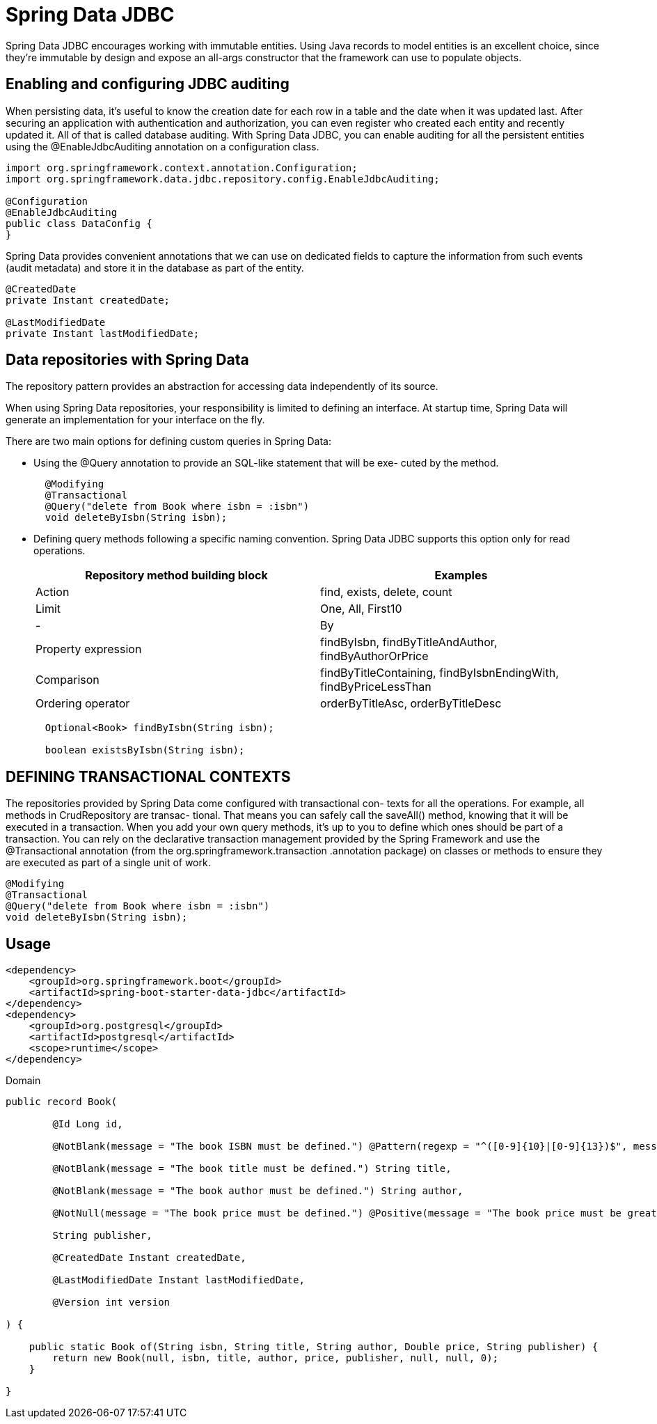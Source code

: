 = Spring Data JDBC
:figures: 11-development/02-spring/02-data/spring-data-jdbc

Spring Data JDBC encourages working with immutable entities. Using Java records to
model entities is an excellent choice, since they're immutable by design and expose
an all-args constructor that the framework can use to populate objects.

== Enabling and configuring JDBC auditing

When persisting data, it's useful to know the creation date for each row in a table and
the date when it was updated last. After securing an application with authentication
and authorization, you can even register who created each entity and recently updated
it. All of that is called database auditing.
 With Spring Data JDBC, you can enable auditing for all the persistent entities
using the @EnableJdbcAuditing annotation on a configuration class.

[,java]
----
import org.springframework.context.annotation.Configuration;
import org.springframework.data.jdbc.repository.config.EnableJdbcAuditing;

@Configuration
@EnableJdbcAuditing
public class DataConfig {
}
----

Spring Data provides convenient annotations that we can use on dedicated fields to capture the information from such events (audit
metadata) and store it in the database as part of the entity.

[,java]
----
@CreatedDate
private Instant createdDate;

@LastModifiedDate
private Instant lastModifiedDate;
----

== Data repositories with Spring Data

The repository pattern provides an abstraction for accessing data independently of its
source.

When using Spring Data repositories, your responsibility is limited to defining an
interface. At startup time, Spring Data will generate an implementation for your interface on the fly.

There are two main options for defining custom queries in Spring Data:

* Using the @Query annotation to provide an SQL-like statement that will be exe-
cuted by the method.
+
[,java]
----
  @Modifying
  @Transactional
  @Query("delete from Book where isbn = :isbn")
  void deleteByIsbn(String isbn);
----

* Defining query methods following a specific naming convention.
Spring Data JDBC supports this option only for read operations.
+
|===
| Repository method building block | Examples

| Action
| find, exists, delete, count

| Limit
| One, All, First10

| -
| By

| Property expression
| findByIsbn, findByTitleAndAuthor, findByAuthorOrPrice

| Comparison
| findByTitleContaining, findByIsbnEndingWith, findByPriceLessThan

| Ordering operator
| orderByTitleAsc, orderByTitleDesc
|===
+
[,java]
----
  Optional<Book> findByIsbn(String isbn);

  boolean existsByIsbn(String isbn);
----

== DEFINING TRANSACTIONAL CONTEXTS

The repositories provided by Spring Data come configured with transactional con-
texts for all the operations. For example, all methods in CrudRepository are transac-
tional. That means you can safely call the saveAll() method, knowing that it will be
executed in a transaction.
 When you add your own query methods, it's up
to you to define which ones should be part of a transaction. You can rely on the
declarative transaction management provided by the Spring Framework and use
the @Transactional annotation (from the org.springframework.transaction
.annotation package) on classes or methods to ensure they are executed as part of
a single unit of work.

[,java]
----
@Modifying
@Transactional
@Query("delete from Book where isbn = :isbn")
void deleteByIsbn(String isbn);
----

== Usage

[,xml]
----
<dependency>
    <groupId>org.springframework.boot</groupId>
    <artifactId>spring-boot-starter-data-jdbc</artifactId>
</dependency>
<dependency>
    <groupId>org.postgresql</groupId>
    <artifactId>postgresql</artifactId>
    <scope>runtime</scope>
</dependency>
----

Domain

[,java]
----
public record Book(

        @Id Long id,

        @NotBlank(message = "The book ISBN must be defined.") @Pattern(regexp = "^([0-9]{10}|[0-9]{13})$", message = "The ISBN format must be valid.") String isbn,

        @NotBlank(message = "The book title must be defined.") String title,

        @NotBlank(message = "The book author must be defined.") String author,

        @NotNull(message = "The book price must be defined.") @Positive(message = "The book price must be greater than zero.") Double price,

        String publisher,

        @CreatedDate Instant createdDate,

        @LastModifiedDate Instant lastModifiedDate,

        @Version int version

) {

    public static Book of(String isbn, String title, String author, Double price, String publisher) {
        return new Book(null, isbn, title, author, price, publisher, null, null, 0);
    }

}
----
